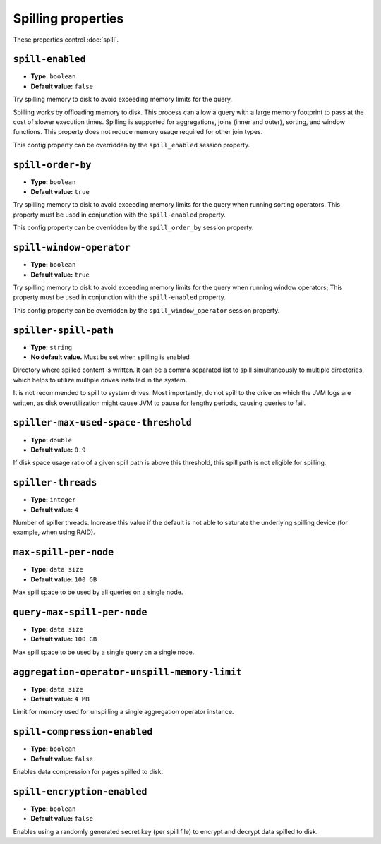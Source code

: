 ===================
Spilling properties
===================

These properties control :doc:`spill`.

``spill-enabled``
^^^^^^^^^^^^^^^^^

* **Type:** ``boolean``
* **Default value:** ``false``

Try spilling memory to disk to avoid exceeding memory limits for the query.

Spilling works by offloading memory to disk. This process can allow a query with a large memory
footprint to pass at the cost of slower execution times. Spilling is supported for
aggregations, joins (inner and outer), sorting, and window functions. This property does not
reduce memory usage required for other join types.

This config property can be overridden by the ``spill_enabled`` session property.

``spill-order-by``
^^^^^^^^^^^^^^^^^^^^^^^^^^^^^^^

* **Type:** ``boolean``
* **Default value:** ``true``

Try spilling memory to disk to avoid exceeding memory limits for the query when running sorting operators.
This property must be used in conjunction with the ``spill-enabled`` property.

This config property can be overridden by the ``spill_order_by`` session property.

``spill-window-operator``
^^^^^^^^^^^^^^^^^^^^^^^^^

* **Type:** ``boolean``
* **Default value:** ``true``

Try spilling memory to disk to avoid exceeding memory limits for the query when running window operators;
This property must be used in conjunction with the ``spill-enabled`` property.

This config property can be overridden by the ``spill_window_operator`` session property.

``spiller-spill-path``
^^^^^^^^^^^^^^^^^^^^^^

* **Type:** ``string``
* **No default value.** Must be set when spilling is enabled

Directory where spilled content is written. It can be a comma separated
list to spill simultaneously to multiple directories, which helps to utilize
multiple drives installed in the system.

It is not recommended to spill to system drives. Most importantly, do not spill
to the drive on which the JVM logs are written, as disk overutilization might
cause JVM to pause for lengthy periods, causing queries to fail.

``spiller-max-used-space-threshold``
^^^^^^^^^^^^^^^^^^^^^^^^^^^^^^^^^^^^

* **Type:** ``double``
* **Default value:** ``0.9``

If disk space usage ratio of a given spill path is above this threshold,
this spill path is not eligible for spilling.

``spiller-threads``
^^^^^^^^^^^^^^^^^^^

* **Type:** ``integer``
* **Default value:** ``4``

Number of spiller threads. Increase this value if the default is not able
to saturate the underlying spilling device (for example, when using RAID).

``max-spill-per-node``
^^^^^^^^^^^^^^^^^^^^^^

* **Type:** ``data size``
* **Default value:** ``100 GB``

Max spill space to be used by all queries on a single node.

``query-max-spill-per-node``
^^^^^^^^^^^^^^^^^^^^^^^^^^^^

* **Type:** ``data size``
* **Default value:** ``100 GB``

Max spill space to be used by a single query on a single node.

``aggregation-operator-unspill-memory-limit``
^^^^^^^^^^^^^^^^^^^^^^^^^^^^^^^^^^^^^^^^^^^^^

* **Type:** ``data size``
* **Default value:** ``4 MB``

Limit for memory used for unspilling a single aggregation operator instance.

``spill-compression-enabled``
^^^^^^^^^^^^^^^^^^^^^^^^^^^^^

* **Type:** ``boolean``
* **Default value:** ``false``

Enables data compression for pages spilled to disk.

``spill-encryption-enabled``
^^^^^^^^^^^^^^^^^^^^^^^^^^^^

* **Type:** ``boolean``
* **Default value:** ``false``

Enables using a randomly generated secret key (per spill file) to encrypt and decrypt
data spilled to disk.
